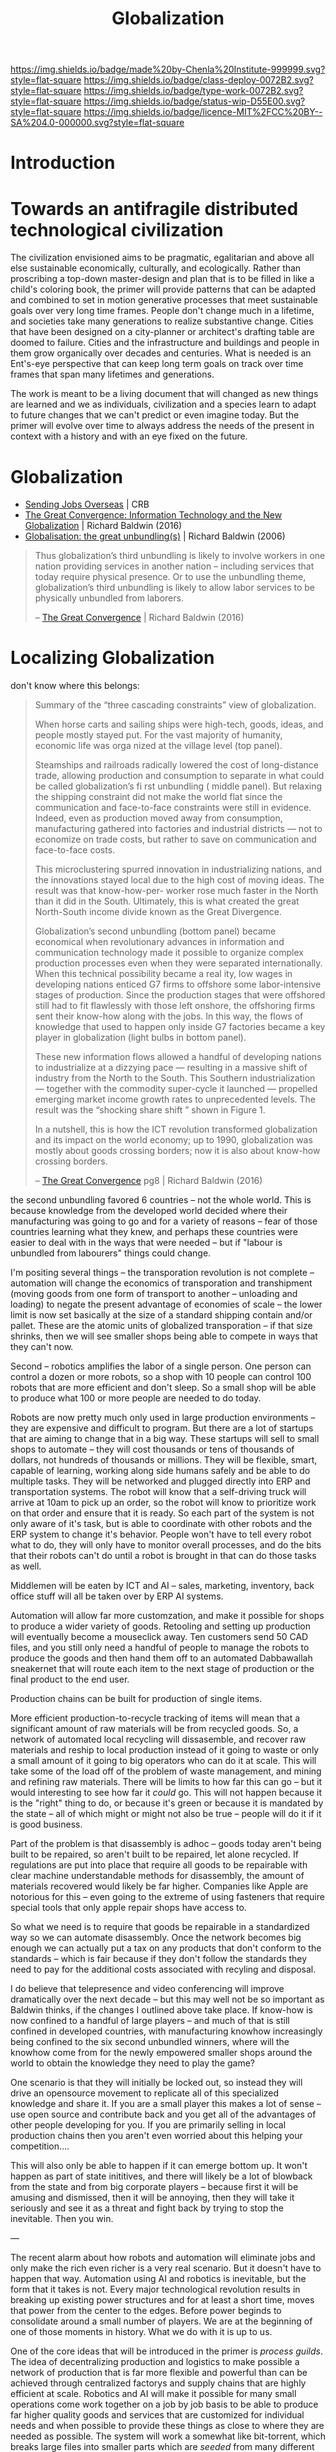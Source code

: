#   -*- mode: org; fill-column: 60 -*-
#+TITLE: Globalization
#+STARTUP: showall
#+TOC: headlines 4
#+PROPERTY: filename
  :PROPERTIES:
  :CUSTOM_ID: 
  :Name:      /home/deerpig/proj/chenla/deploy/deploy-globalization.org
  :Created:   2017-06-25T09:40@Prek Leap (11.642600N-104.919210W)
  :ID:        ec8d8f98-5f36-46c6-b007-62d9cbe293bd
  :VER:       551630498.146743026
  :GEO:       48P-491193-1287029-15
  :BXID:      proj:KQC2-1033
  :Class:     deploy
  :Type:      work
  :Status:    wip 
  :Licence:   MIT/CC BY-SA 4.0
  :END:

[[https://img.shields.io/badge/made%20by-Chenla%20Institute-999999.svg?style=flat-square]] 
[[https://img.shields.io/badge/class-deploy-0072B2.svg?style=flat-square]]
[[https://img.shields.io/badge/type-work-0072B2.svg?style=flat-square]]
[[https://img.shields.io/badge/status-wip-D55E00.svg?style=flat-square]]
[[https://img.shields.io/badge/licence-MIT%2FCC%20BY--SA%204.0-000000.svg?style=flat-square]]


* Introduction


* Towards an antifragile distributed technological civilization

The civilization envisioned aims to be pragmatic, egalitarian and
above all else sustainable economically, culturally, and ecologically.
Rather than proscribing a top-down master-design and plan that is to
be filled in like a child's coloring book, the primer will provide
patterns that can be adapted and combined to set in motion generative
processes that meet sustainable goals over very long time frames.
People don't change much in a lifetime, and societies take many
generations to realize substantive change.  Cities that have been
designed on a city-planner or architect's drafting table are doomed to
failure.  Cities and the infrastructure and buildings and people in
them grow organically over decades and centuries.  What is needed is
an Ent's-eye perspective that can keep long term goals on track over
time frames that span many lifetimes and generations.

The work is meant to be a living document that will changed as new
things are learned and we as individuals, civilization and a species
learn to adapt to future changes that we can't predict or even imagine
today.  But the primer will evolve over time to always address the
needs of the present in context with a history and with an eye fixed
on the future.

* Globalization

  - [[http://www.claremont.org/crb/article/sending-jobs-overseas/][Sending Jobs Overseas]] | CRB
  - [[bib:baldwin:2016great][The Great Convergence: Information Technology and the New
    Globalization]] | Richard Baldwin (2016)
  - [[bib:baldwin:baldwin:2006globalisation][Globalisation: the great unbundling(s)]] | Richard
    Baldwin (2006)


#+begin_quote
Thus globalization’s third unbundling is likely to involve
workers in one nation providing services in another nation
-- including services that today require physical
presence. Or to use the unbundling theme, globalization’s
third unbundling is likely to allow labor services to be
physically unbundled from laborers.

-- [[bib:baldwin:2016great][The Great Convergence]] | Richard Baldwin (2016)
#+end_quote



* Localizing Globalization

don't know where this belongs:

#+begin_quote
Summary of the “three cascading constraints” view of globalization.

When horse carts and sailing ships were high-tech, goods, ideas, and
people mostly stayed put. For the vast majority of humanity, economic
life was orga nized at the village level (top panel).

Steamships and railroads radically lowered the cost of long-distance
trade, allowing production and consumption to separate in what could
be called globalization’s fi rst unbundling ( middle panel). But
relaxing the shipping constraint did not make the world flat since the
communication and face-to-face constraints were still in
evidence. Indeed, even as production moved away from consumption,
manufacturing gathered into factories and industrial districts — not
to economize on trade costs, but rather to save on communication and
face-to-face costs.

This microclustering spurred innovation in industrializing nations,
and the innovations stayed local due to the high cost of moving
ideas. The result was that know-how-per- worker rose much faster in
the North than it did in the South. Ultimately, this is what created
the great North-South income divide known as the Great Divergence.

Globalization’s second unbundling (bottom panel) became economical
when revolutionary advances in information and communication
technology made it possible to organize complex production processes
even when they were separated internationally. When this technical
possibility became a real ity, low wages in developing nations enticed
G7 firms to offshore some labor-intensive stages of production. Since
the production stages that were offshored still had to fit flawlessly
with those left onshore, the offshoring firms sent their know-how
along with the jobs. In this way, the flows of knowledge that used to
happen only inside G7 factories became a key player in globalization
(light bulbs in bottom panel).

These new information flows allowed a handful of developing nations to
industrialize at a dizzying pace — resulting in a massive shift of
industry from the North to the South. This Southern industrialization
— together with the commodity super-cycle it launched — propelled
emerging market income growth rates to unprecedented levels.  The
result was the “shocking share shift ” shown in Figure 1.

In a nutshell, this is how the ICT revolution transformed
globalization and its impact on the world economy; up to 1990,
globalization was mostly about goods crossing borders; now it is also
about know-how crossing borders.

-- [[bib:baldwin:2016great][The Great Convergence]] pg8 | Richard Baldwin (2016)
#+end_quote



the second unbundling favored 6 countries -- not the whole world.
This is because knowledge from the developed world decided where their
manufacturing was going to go and for a variety of reasons -- fear of
those countries learning what they knew, and perhaps these countries
were easier to deal with in the ways that were needed -- but if
"labour is unbundled from labourers" things could change.

I'm positing several things -- the transporation revolution is not
complete -- automation will change the economics of transporation and
transhipment (moving goods from one form of transport to another --
unloading and loading) to negate the present advantage of economies of
scale -- the lower limit is now set basically at the size of a
standard shipping contain and/or pallet.  These are the atomic units
of globalized transporation -- if that size shrinks, then we will see
smaller shops being able to compete in ways that they can't now.

Second -- robotics amplifies the labor of a single person.  One person
can control a dozen or more robots, so a shop with 10 people can
control 100 robots that are more efficient and don't sleep.  So a
small shop will be able to produce what 100 or more people are needed
to do today.

Robots are now pretty much only used in large production environments
-- they are expensive and difficult to program.  But there are a lot
of startups that are aiming to change that in a big way.  These
startups will sell to small shops to automate -- they will cost
thousands or tens of thousands of dollars, not hundreds of thousands
or millions.  They will be flexible, smart, capable of learning,
working along side humans safely and be able to do multiple tasks.
They will be networked and plugged directly into ERP and
transportation systems.  The robot will know that a self-driving truck
will arrive at 10am to pick up an order, so the robot will know to
prioritize work on that order and ensure that it is ready.  So each
part of the system is not only aware of it's task, but is able to
coordinate with other robots and the ERP system to change it's
behavior.  People won't have to tell every robot what to do, they will
only have to monitor overall processes, and do the bits that their
robots can't do until a robot is brought in that can do those tasks as
well.

Middlemen will be eaten by ICT and AI -- sales, marketing, inventory,
back office stuff will all be taken over by ERP AI systems.

Automation will allow far more customzation, and make it possible for
shops to produce a wider variety of goods.  Retooling and setting up
production will eventually become a mouseclick away.  Ten customers
send 50 CAD files, and you still only need a handful of people to
manage the robots to produce the goods and then hand them off to an
automated Dabbawallah sneakernet that will route each item to the next
stage of production or the final product to the end user.

Production chains can be built for production of single items.

More efficient production-to-recycle tracking of items will mean that
a significant amount of raw materials will be from recycled goods.
So, a network of automated local recycling will dissasemble, and
recover raw materials and reship to local production instead of it
going to waste or only a small amount of it going to big operators who
can do it at scale.  This will take some of the load off of the
problem of waste management, and mining and refining raw materials.
There will be limits to how far this can go -- but it would
interesting to see how far it /could/ go.  This will not happen
because it is the "right" thing to do, or because it's green or
because it is mandated by the state -- all of which might or might not
also be true -- people will do it if it is good business.

Part of the problem is that disassembly is adhoc -- goods today aren't
being built to be repaired, so aren't built to be repaired, let alone
recycled.  If regulations are put into place that require all goods to
be repairable with clear machine understandable methods for
disassembly, the amount of materials recovered would likely be far
higher.  Companies like Apple are notorious for this -- even going to
the extreme of using fasteners that require special tools that only
apple repair shops have access to.

So what we need is to require that goods be repairable in a
standardized way so we can automate disassembly.  Once the network
becomes big enough we can actually put a tax on any products that
don't conform to the standards -- which is fair because if they don't
follow the standards they need to pay for the additional costs
associated with recyling and disposal.

I do believe that telepresence and video conferencing will improve
dramatically over the next decade -- but this may well not be so
important as Baldwin thinks, if the changes I outlined above take
place.  If know-how is now confined to a handful of large players --
and much of that is still confined in developed countries, with
manufacturing knowhow increasingly being confined to the six second
unbundled winners, where will the knowhow come from for the newly
empowered smaller shops around the world to obtain the knowledge they
need to play the game?

One scenario is that they will initially be locked out, so instead
they will drive an opensource movement to replicate all of this
specialized knowledge and share it.  If you are a small player this
makes a lot of sense -- use open source and contribute back and you
get all of the advantages of other people developing for you.  If you
are primarily selling in local production chains then you aren't even
worried about this helping your competition....

This will also only be able to happen if it can emerge bottom up.  It
won't happen as part of state inititives, and there will likely be a
lot of blowback from the state and from big corporate players --
because first it will be amusing and dismissed, then it will be
annoying, then they will take it seriously and see it as a threat and
fight back by trying to stop the inevitable.  Then you win.




---

The recent alarm about how robots and automation will eliminate jobs
and only make the rich even richer is a very real scenario.  But it
doesn't have to happen that way.  Automation using AI and robotics is
inevitable, but the form that it takes is not.  Every major
technological revolution results in breaking up existing power
structures and for at least a short time, moves that power from the
center to the edges.  Before power beginds to consolidate around a
small number of players.  We are at the beginning of one of those
moments in history.  What we do with it is up to us.

One of the core ideas that will be introduced in the primer is
/process guilds/.  The idea of decentralizing production and logistics
to make possible a network of production that is far more flexible and
powerful than can be achieved through centralized factorys and supply
chains that are highly efficient at scale.  Robotics and AI will make
it possible for many small operations come work together on a job by
job basis to be able to produce far higher quality goods and services
that are customized for individual needs and when possible to provide
these things as close to where they are needed as possible.  The
system will work a somewhat like bit-torrent, which breaks large files
into smaller parts which are /seeded/ from many different places.  So
that when you download a large file such as a movie, you are not
downloading from one location but many at the same time.  The same
idea could be applied to work as a /thing-torrent/ but instead of each
seeder serving a copy of a part of a file, each seeder will contribute
to the production of a product or service with the last step in being
the delivery of a finished product.  Rather than a single company
placing orders for materials, or sub-assemblies or design or
processing, the network itself will organize it and as each step in
the process guild is bid on and assigned, the network will then create
a torrent that the customer runs and will result in what is needed.

#+begin_quote
But around 1990, the cost of sharing information at a distance fell
dramatically. Workers on complex projects no longer had to cluster in
the same factory, mill town, or even country. Other factors entered
in. Tariffs fell. The rise of “Global English” as a common language of
business reduced the cost of moving information (albeit at an
exorbitant cost in culture). “Containerization” (the use of
standard-sized shipping containers across road, rail, and sea
transport) made packing and shipping predictable and helped break the
world’s powerful longshoremen’s unions.

-- [[http://www.claremont.org/crb/article/sending-jobs-overseas/][Sending Jobs Overseas]] | CRB
#+end_quote

  - network/compute/storage
  - order fulfillment
  - cost of goods/services
  - delivery
  - market


#+begin_quote
But computers were the key. Once a complex manufacturing process could
be supervised from afar, it could be broken up into the simplest
constituent tasks, and those could be done almost anywhere. Why not do
them in those economies that paid workers a pittance? Far-flung
“global value chains” replaced assembly lines. Corporations came to do
some of the work of governments, because in the free-trade climate
imposed by the U.S., they could play governments off against one
another. Globalization is not about nations anymore. It is not about
products. And the most recent elections showed that it has not been
about people for a long time. No, it is about tasks.

-- [[http://www.claremont.org/crb/article/sending-jobs-overseas/][Sending Jobs Overseas]] | CRB
#+end_quote



In effect the system takes most of the middlemen out of the picture,
which means that finished goods and services will be far cheaper.
This is exactly what happened with shipping pallets and shipping
containers, they cut out longshoreman and workers who loaded and
unloaded ships, railroad cars and trucks, so that goods could be
transfered from one form of transporation to another in minutes or
hours with a handful of people instead of days and weeks using scores
or even hundreds of people.  When this was combined with computer
networks and global financial transactions over those networks the
result is what we call globalization.  Present day globalization works
best at scale and with moving very large numbers of identical things.
Small producers and small production runs could not scale large enough
to take advantage of the system, so ever larger centralized production
replaced smaller producers.  This is not only true for industrial
production, but for agricultural production as well.

The next stage of globalization will make it possible for small
producers to compete at small scales with companies producing at
scale.  And I believe that there is a window of opportunity to
leverage the strength of small producers to be able to produce highly
customized goods and services that the large centralized producers can
not provide.  If you have a choice between something made locally,
that has been designed and built specifically for you, for the same
price as the cookie cutter product from a factory on the opposite side
of the planet that is designed to break down in three years to force
you to buy another one, which would you choose?

Small local producers who build things that last and are designed to
be repaired and upgraded can be much more than just sell you
something, they are building a relationship with you that might span
decades or even generations.

And nearly every order will assemble a custom supply chain, production
chain and logistics with bids and payments all happening
automatically.

---

Another way of thinking about what I am proposing is to take all of
the things we have learned that made globalization such a success at
scale, we need to apply to localization at small scales and that the
way this will be done is through automation including robots and
software that includes AI.  In other words, localization is
globalization without needing to scale....


** Just in time

-- in effect you are routing production, and using a traveling
salesman problem type solution to find the best match between the
location of each part of the guild and the end destination.

-- this is very much a just-in-time model, which can be both a bug and
a feature.  In the case of the Bangkok floods, just-in-time resulted
in the whole chain breaking.  But process guilds are designed to be
flexible so that if there is a problem in one place, the system will
route production around the problem.

But this is not enough -- the system has to incorporate
load-balancing, and be able to anticipate demand but also slowdown in
demand -- the larger the network becomes the more efficient it will
become because the load can be taken up outside a bioregion when need
be.  And seasonal fluxuations in different regions can mean that
production in one place because it is a low season can continue and
delivered to places where it is high season.

Low season is also the time when stockpiles can be built up, like
chopping wood throughout the summer for the comming of winter.


** The end of economies of scale

Economies of scale is the undisputed meta mantra that has been chanted
/ad nauseum/ by every industrialist or industrialist wannabe for the
past hundred years.

Things become increasingly more efficient and cheaper the larger the
scale at which you do them.  No one would argue that.  And this has
been true for a very long time.  But what if it wasn't?

Scale and working at scale is based on some very fundamental
assumptions.  But what if those assumptions were not absolute?  

Oh, you can't compete against Walmart, or Seven-Eleven or McDonalds,
or Alibaba, Amazon, Google, or Facebook because they can buy things in
volume and get their costs down lower than a small shop ever could.
Google can get electricity, bandwidth, and hardware cheaper -- they
have the resources to build datacenters so large that they have their
own the name, the "Googleplex."  Industrial scale farms can keep their
costs so low, and their volumes so high that no one can compete with
them on price.  Small farmers have been driven out of business because
they can't even cover their costs at the prices that the industrial
giants can make a profit at.

  - scale means that products must be standardized, and limited -- ala
    Henry Ford's you can get a Model-T any color you like so long as
    it's black.
  - scale means that there are no small runs -- all runs must be
    large, and must sell at that scale or the enormous capital costs
    eat the company alive.  so you must keep sales up to support the
    production infrastructure and vice versa
  - the larger something is, the more simplified it has to become
  - the larger something is, the more complex it becomes and the
    slower it can respond to change, and adapt.  Once a ship is
    underway it takes a long time to stop or turn.

Big farms must simplify to take advantage of economies of scale -- so
they practice mono-culture.  And despite all of the claims of how
miraculously efficient modern farming is, no monoculture crop will
ever reach the same production levels per hectre of a Chinese or
Japanese farm from the 18th or early 19th century.  Such farms didn't
grow one crop on a plot of land, they would grow dozens at once.  And
taken together each type of plant will have a lower yield per hectre
but all of the plants and animals, taken together will have a far
higher yeild, with far less outside inputs than even the most advanced
GM monoculture farm.  But traditional farming techniques were also
highly labor intensive and very specific to the microclimate and
conditions on each plot.  These systems did not scale.

** Everything is ERP

ERP models business processes -- in effect, we are proposing building
a mesh of business processes that are, when possible, automated, and
everything is interoperable with everything else.

The problem with all of the ERP systems that I have looked at is that
they are maps that describe business processes.  When you look at a
process in an ERP application you are seeing a description of a
process that is not directly connected to that process at all.  Even
worse, most ERP requires you to do data entry to even do that much.

There are exceptions -- sometimes inventory is included as part of the
system -- but the inventory is itself an external description, like a
library catalog.  Time card clocks can be integrated, as well as
barcode and POS systems, but all of these are severely limited because
POS and time clocks etc have crappy APIs that are inconsistent across
vendors who add them on as an afterthought.  We need to come up with a
widely accepted API for say, security cameras and biometric devices
that venders can support as a standard.  If enough applications
require that that standard be followed the venders will comply, but
not without a lot of reluctance.

As Larry Lessig said, code must be law -- we must bake our laws into
our code.  In the same way, ERP must bake business processes into the
code as well.  When you look at a business process in an ERP system
you should be looking at the process, not a description of it.



** Everything is an outward facing service

  - [[https://www.theatlantic.com/business/archive/2017/04/retail-meltdown-of-2017/522384/][The Great Retail Apocalypse of 2017]] | The Atlantic
  - [[https://techcrunch.com/2017/05/14/why-amazon-is-eating-the-world/][Why Amazon is eating the world]] | TechCrunch
  - [[https://en.wikipedia.org/wiki/Service-oriented_architecture][Service-oriented architecture]] | Wikipedia
  - [[https://en.wikipedia.org/wiki/Microservices][Microservices]]  Wikipedia

Jeff Bezo's insight was that if you are doing something inhouse, if
you open that up as an external service that people can purchase it
forces you to make that service competitive with the same service
offered by other companies.  If you are making money, then you are
probably doing okay, and your internal use of that service will
benefit greatly from it.

#+begin_quote
By carving out an operational piece of the company as a platform, they
could future-proof the company against inefficiency and technological
stagnation.

-- [[https://techcrunch.com/2017/05/14/why-amazon-is-eating-the-world/][Why Amazon is eating the world]] | Zack Kanter, TechCrunch
#+end_quote



#+begin_quote
So one day Jeff Bezos issued a mandate.  He's doing that all the time,
of course, and people scramble like ants being pounded with a rubber
mallet whenever it happens. But on one occasion -- back around 2002 I
think, plus or minus a year -- he issued a mandate that was so out
there, so huge and eye-bulgingly ponderous, that it made all of his
other mandates look like unsolicited peer bonuses.

His Big Mandate went something along these lines:

  1. All teams will henceforth expose their data and functionality
     through service interfaces.
  2. Teams must communicate with each other through these interfaces.
  3. There will be no other form of interprocess communication
     allowed: no direct linking, no direct reads of another team's
     data store, no shared-memory model, no back-doors whatsoever.
     The only communication allowed is via service interface calls
     over the network.
  4. It doesn't matter what technology they use.  HTTP, Corba, Pubsub,
     custom protocols -- doesn't matter.  Bezos doesn't care.
  5. All service interfaces, without exception, must be designed from
     the ground up to be externalizable.  That is to say, the team
     must plan and design to be able to expose the interface to
     developers in the outside world.  No exceptions.
  6. Anyone who doesn't do this will be fired.
  7. Thank you; have a nice day!

Ha, ha!  You 150-odd ex-Amazon folks here will of course realize
immediately that #7 was a little joke I threw in, because Bezos most
definitely does not give a shit about your day.

-- [[https://plus.google.com/+RipRowan/posts/eVeouesvaVX][Stevey's Google Platforms Rant]] | Steve Yegge
#+end_quote


* Cosmopolitan Provinces

One of the most important things that the process of urbanizing the
world's populations is they first become urbanized, and then
eventually cosmopolitan

Rural populations have a number of key disadvantages over urban
populations.

  - poor education
  - little intercourse wih people from other economic, social, ethnic
    groups
  - not fluent in navigating legible systems 
  - limited to interacting with a small group of peers who seldom if
    ever travel more than a couple hours from where they were born in
    their entire lives
  - isolation, economically, socially and physically
  - limited or no access to expertise
  - poor infrastructure

So when states move infrastructure to rural areas, say a factory, a
military base, a university -- you inevitably get the town-gown
conflict because outsiders from urban areas need to be brought in with
expert domain knowledge to manage them.  The local people rightly see
them as a threat, even when they bring in revenue and create jobs,
because no matter how much money comes into town, the outsiders will
always be in charge, and decsions are made by other people who will
never set foot in their town, that they have no input or control
over.  The power imbalance is not healthy for the local people, and it
is always understood, that if the wind changes direction, these
outsiders will close down operations and leave without a moments
consideration of the impact that this will have on the local economy.

Fortunately, the thing that gives centralized systems, from factories
to cities to states power is the speed of communication.  If you bring
all the knowledge together that is needed to do something in one room,
then you have an advantage over those who don't.  That's what cities
do, bring people physically close together to exchange knowledge.

Computers and digital communications have the potential of doing the
same thing -- but without having to bring everyone physically into the
same room.  There are an increasing number of companies that have no
offices, their workers are scattered around the world.

We're still learning how to do this, and to rewire our brains to be
able to exchange knowledge without physically being in the same room
and there is still a long ways to go.  There are no end in the number
of ways we communicate that are not verbal or written.

But that is still only one part of the problem.  We need to establish
a tradition for /all/ young people living in the provinces to spend at
least a couple of years living and working and learning in another
part of the world.  No exceptions -- even the person who never aspires
to do anything more than work in a nail salon after high school should
not just travel but spend at least two calendar years somewhere else.

For Americans, WWII was a large scale social experiment.  Not only
men, were shipped to all points around the world for at least a couple
of years, but the women at home were thrust into a wide range of jobs
during the war that had never been done before by anyone except men.

Before WWII america was a backwater frontier nation, that was almost
as inward looking and insular as the Chinese.  This was in stark
contrast with Great Britian which had centuries of experience running
a global empire.  In GB you were never more than a single degree of
separation from someone who was or had lived abroad.  I would imagine
that pre-WWII the only people who most people knew who had lived
abroad were recent immigrants.  America was not a comopolitan nation.
It still isn't today, outside the larger coastal cities -- and those
along the southern border with Mexico.

The other mechanism (other than conscription) for getting people to
travel and become comfortable living away from where they grew up was
and is, colleges and universities.

One of the great things about going to university is that a percentage
of graduates /never/ move back.  This is enormously important, and is
responsible for countless families to be able to break the bonds with
places where there were limited opportunities -- it's a major
contributing part of upward mobility.  Factory work in cities simply
uproots people, breaks up social and family support structures and
strands factory workers in situations which in many respects is no
better than where they had come from, and with no real opportunity to
move up the economic ladder.

We need to add new ways for people to be to broaden their horizons,
and if where they grew up doesn't provide the opportunities for them,
that they can find them elsewhere.  But at the same time, we need to
make sure that new blood is injected into the provinces -- it can't be
a one way draining of the countryside to urban centers.

This is why I find idea of a wandering journeyman to job polishing and
honing one's art or craft until one is ready to become a master so
appealing.

  - [[https://en.wikipedia.org/wiki/Apprenticeship][Apprenticeship]]   | Wikipedia
  - [[https://en.wikipedia.org/wiki/Journeyman][Journeyman]]       | Wikipedia
  - [[https://en.wikipedia.org/wiki/Masterpiece][Masterpiece]]      | Wikipedia
  - [[https://en.wikipedia.org/wiki/Master_craftsman][Master craftsman]] | Wikipedia

